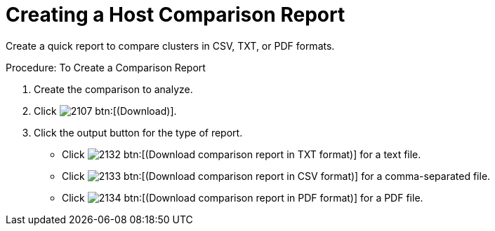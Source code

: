 [[_to_create_a_comparison_report2]]
= Creating a Host Comparison Report

Create a quick report to compare clusters in CSV, TXT, or PDF formats. 

.Procedure: To Create a Comparison Report
. Create the comparison to analyze. 
. Click  image:images/2107.png[] btn:[(Download)]. 
. Click the output button for the type of report. 
+
* Click  image:images/2132.png[] btn:[(Download comparison report in TXT format)] for a text file. 
* Click  image:images/2133.png[] btn:[(Download comparison report in CSV format)] for a comma-separated file. 
* Click  image:images/2134.png[] btn:[(Download comparison report in PDF format)] for a PDF file. 
